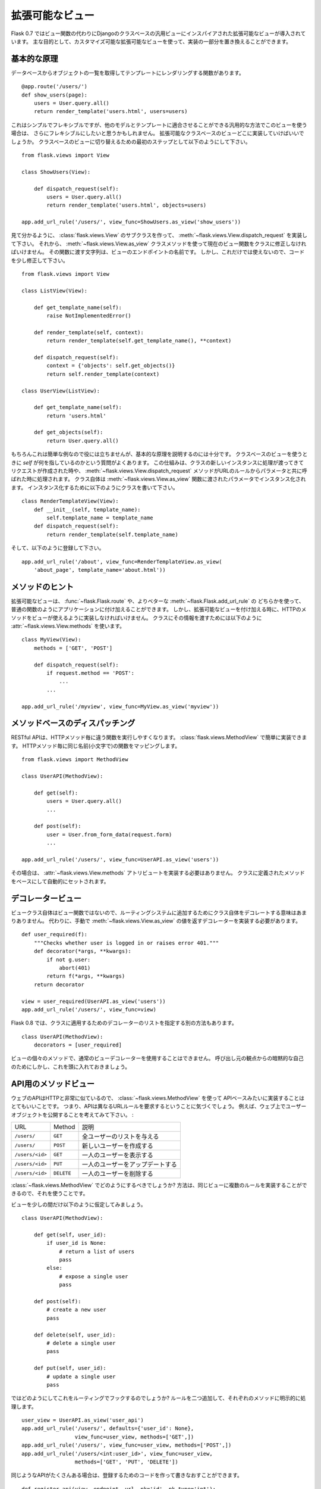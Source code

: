 .. _views:

拡張可能なビュー
==================

.. Pluggable Views
   ===============

.. versionadded:: 0.7

.. Flask 0.7 introduces pluggable views inspired by the generic views from
   Django which are based on classes instead of functions.  The main
   intention is that you can replace parts of the implementations and this
   way have customizable pluggable views.

Flask 0.7 ではビュー関数の代わりにDjangoのクラスベースの汎用ビューにインスパイアされた拡張可能なビューが導入されています。
主な目的として、カスタマイズ可能な拡張可能なビューを使って、実装の一部分を置き換えることができます。

.. Basic Principle
   ---------------

基本的な原理
------------------

.. Consider you have a function that loads a list of objects from the
   database and renders into a template::

データベースからオブジェクトの一覧を取得してテンプレートにレンダリングする関数があります。 ::

    @app.route('/users/')
    def show_users(page):
        users = User.query.all()
        return render_template('users.html', users=users)

.. This is simple and flexible, but if you want to provide this view in a
   generic fashion that can be adapted to other models and templates as well
   you might want more flexibility.  This is where pluggable class-based
   views come into place.  As the first step to convert this into a class
   based view you would do this::

これはシンプルでフレキシブルですが、他のモデルとテンプレートに適合させることができる汎用的な方法でこのビューを使う場合は、
さらにフレキシブルにしたいと思うかもしれません。
拡張可能なクラスベースのビューどこに実装していけばいいでしょうか。
クラスベースのビューに切り替えるための最初のステップとして以下のようにして下さい。 ::

    from flask.views import View

    class ShowUsers(View):

        def dispatch_request(self):
            users = User.query.all()
            return render_template('users.html', objects=users)

    app.add_url_rule('/users/', view_func=ShowUsers.as_view('show_users'))

.. As you can see what you have to do is to create a subclass of
   :class:`flask.views.View` and implement
   :meth:`~flask.views.View.dispatch_request`.  Then we have to convert that
   class into an actual view function by using the
   :meth:`~flask.views.View.as_view` class method.  The string you pass to
   that function is the name of the endpoint that view will then have.  But
   this by itself is not helpful, so let's refactor the code a bit::

見て分かるように、 :class:`flask.views.View` のサブクラスを作って、
:meth:`~flask.views.View.dispatch_request` を実装して下さい。
それから、 :meth:`~flask.views.View.as_view` クラスメソッドを使って現在のビュー関数をクラスに修正しなければいけません。
その関数に渡す文字列は、ビューのエンドポイントの名前です。
しかし、これだけでは使えないので、コードを少し修正して下さい。 ::

    from flask.views import View

    class ListView(View):

        def get_template_name(self):
            raise NotImplementedError()

        def render_template(self, context):
            return render_template(self.get_template_name(), **context)

        def dispatch_request(self):
            context = {'objects': self.get_objects()}
            return self.render_template(context)

    class UserView(ListView):

        def get_template_name(self):
            return 'users.html'

        def get_objects(self):
            return User.query.all()

.. This of course is not that helpful for such a small example, but it's good
   enough to explain the basic principle.  When you have a class-based view
   the question comes up what `self` points to.  The way this works is that
   whenever the request is dispatched a new instance of the class is created
   and the :meth:`~flask.views.View.dispatch_request` method is called with
   the parameters from the URL rule.  The class itself is instantiated with
   the parameters passed to the :meth:`~flask.views.View.as_view` function.
   For instance you can write a class like this::

もちろんこれは簡単な例なので役には立ちませんが、基本的な原理を説明するのには十分です。
クラスベースのビューを使うときに `self` が何を指しているのかという質問がよくあります。
この仕組みは、クラスの新しいインスタンスに処理が渡ってきてリクエストが作成された時や、
:meth:`~flask.views.View.dispatch_request` メソッドがURLのルールからパラメータと共に呼ばれた時に処理されます。
クラス自体は :meth:`~flask.views.View.as_view` 関数に渡されたパラメータでインスタンス化されます。
インスタンス化するために以下のようにクラスを書いて下さい。 ::

    class RenderTemplateView(View):
        def __init__(self, template_name):
            self.template_name = template_name
        def dispatch_request(self):
            return render_template(self.template_name)

.. And then you can register it like this::

そして、以下のように登録して下さい。 ::

    app.add_url_rule('/about', view_func=RenderTemplateView.as_view(
        'about_page', template_name='about.html'))

.. Method Hints
   ------------

メソッドのヒント
-----------------

.. Pluggable views are attached to the application like a regular function by
   either using :func:`~flask.Flask.route` or better
   :meth:`~flask.Flask.add_url_rule`.  That however also means that you would
   have to provide the names of the HTTP methods the view supports when you
   attach this.  In order to move that information to the class you can
   provide a :attr:`~flask.views.View.methods` attribute that has this
   information::

拡張可能なビューは、 :func:`~flask.Flask.route` や、よりベターな :meth:`~flask.Flask.add_url_rule` の
どちらかを使って、普通の関数のようにアプリケーションに付け加えることができます。
しかし、拡張可能なビューを付け加える時に、HTTPのメソッドをビューが使えるように実装しなければいけません。
クラスにその情報を渡すためには以下のように :attr:`~flask.views.View.methods` を使います。 ::

    class MyView(View):
        methods = ['GET', 'POST']

        def dispatch_request(self):
            if request.method == 'POST':
                ...
            ...

    app.add_url_rule('/myview', view_func=MyView.as_view('myview'))

.. Method Based Dispatching
   ------------------------

メソッドベースのディスパッチング
------------------------------------------

.. For RESTful APIs it's especially helpful to execute a different function
   for each HTTP method.  With the :class:`flask.views.MethodView` you can
   easily do that.  Each HTTP method maps to a function with the same name
   (just in lowercase)::

RESTful APIは、HTTPメソッド毎に違う関数を実行しやすくなります。
:class:`flask.views.MethodView` で簡単に実装できます。
HTTPメソッド毎に同じ名前(小文字で)の関数をマッピングします。 ::

    from flask.views import MethodView

    class UserAPI(MethodView):

        def get(self):
            users = User.query.all()
            ...

        def post(self):
            user = User.from_form_data(request.form)
            ...

    app.add_url_rule('/users/', view_func=UserAPI.as_view('users'))

.. That way you also don't have to provide the
   :attr:`~flask.views.View.methods` attribute.  It's automatically set based
   on the methods defined in the class.

その場合は、 :attr:`~flask.views.View.methods` アトリビュートを実装する必要はありません。
クラスに定義されたメソッドをベースにして自動的にセットされます。

.. Decorating Views
   ----------------

デコレータービュー
-------------------

.. Since the view class itself is not the view function that is added to the
   routing system it does not make much sense to decorate the class itself.
   Instead you either have to decorate the return value of
   :meth:`~flask.views.View.as_view` by hand::

ビュークラス自体はビュー関数ではないので、ルーティングシステムに追加するためにクラス自体をデコレートする意味はあまりありません。
代わりに、手動で :meth:`~flask.views.View.as_view` の値を返すデコレーターを実装する必要があります。 ::

    def user_required(f):
        """Checks whether user is logged in or raises error 401."""
        def decorator(*args, **kwargs):
            if not g.user:
                abort(401)
            return f(*args, **kwargs)
        return decorator

    view = user_required(UserAPI.as_view('users'))
    app.add_url_rule('/users/', view_func=view)

.. Starting with Flask 0.8 there is also an alternative way where you can
   specify a list of decorators to apply in the class declaration::

Flask 0.8 では、クラスに適用するためのデコレーターのリストを指定する別の方法もあります。 ::

    class UserAPI(MethodView):
        decorators = [user_required]

.. Due to the implicit self from the caller's perspective you cannot use
   regular view decorators on the individual methods of the view however,
   keep this in mind.

ビューの個々のメソッドで、通常のビューデコレーターを使用することはできません。
呼び出し元の観点からの暗黙的な自己のためにしかし、これを頭に入れておきましょう。

.. Method Views for APIs
   ---------------------

API用のメソッドビュー
------------------------

.. Web APIs are often working very closely with HTTP verbs so it makes a lot
   of sense to implement such an API based on the
   :class:`~flask.views.MethodView`.  That said, you will notice that the API
   will require different URL rules that go to the same method view most of
   the time.  For instance consider that you are exposing a user object on
   the web:

ウェブのAPIはHTTPと非常に似ているので、 :class:`~flask.views.MethodView` を使って
APIベースみたいに実装することはとてもいいことです。
つまり、APIは異なるURLルールを要求するということに気づくでしょう。
例えば、ウェブ上でユーザーオブジェクトを公開することを考えてみて下さい。 :

.. =============== =============== ======================================
   URL             Method          Description
   --------------- --------------- --------------------------------------
   ``/users/``     ``GET``         Gives a list of all users
   ``/users/``     ``POST``        Creates a new user
   ``/users/<id>`` ``GET``         Shows a single user
   ``/users/<id>`` ``PUT``         Updates a single user
   ``/users/<id>`` ``DELETE``      Deletes a single user
   =============== =============== ======================================

=============== =============== ======================================
URL             Method          説明
--------------- --------------- --------------------------------------
``/users/``     ``GET``         全ユーザーのリストを与える
``/users/``     ``POST``        新しいユーザーを作成する
``/users/<id>`` ``GET``         一人のユーザーを表示する
``/users/<id>`` ``PUT``         一人のユーザーをアップデートする
``/users/<id>`` ``DELETE``      一人のユーザーを削除する
=============== =============== ======================================

.. So how would you go about doing that with the
   :class:`~flask.views.MethodView`?  The trick is to take advantage of the
   fact that you can provide multiple rules to the same view.

:class:`~flask.views.MethodView` でどのようにするべきでしょうか?
方法は、同じビューに複数のルールを実装することができるので、それを使うことです。

.. Let's assume for the moment the view would look like this::

ビューを少しの間だけ以下のように仮定してみましょう。 ::

    class UserAPI(MethodView):

        def get(self, user_id):
            if user_id is None:
                # return a list of users
                pass
            else:
                # expose a single user
                pass

        def post(self):
            # create a new user
            pass

        def delete(self, user_id):
            # delete a single user
            pass

        def put(self, user_id):
            # update a single user
            pass

.. So how do we hook this up with the routing system?  By adding two rules
   and explicitly mentioning the methods for each::

ではどのようにしてこれをルーティングでフックするのでしょうか?
ルールを二つ追加して、それぞれのメソッドに明示的に処理します。 ::

    user_view = UserAPI.as_view('user_api')
    app.add_url_rule('/users/', defaults={'user_id': None},
                     view_func=user_view, methods=['GET',])
    app.add_url_rule('/users/', view_func=user_view, methods=['POST',])
    app.add_url_rule('/users/<int:user_id>', view_func=user_view,
                     methods=['GET', 'PUT', 'DELETE'])

.. If you have a lot of APIs that look similar you can refactor that
   registration code::

同じようなAPIがたくさんある場合は、登録するためのコードを作って書きなおすことができます。 ::

    def register_api(view, endpoint, url, pk='id', pk_type='int'):
        view_func = view.as_view(endpoint)
        app.add_url_rule(url, defaults={pk: None},
                         view_func=view_func, methods=['GET',])
        app.add_url_rule(url, view_func=view_func, methods=['POST',])
        app.add_url_rule('%s<%s:%s>' % (url, pk_type, pk), view_func=view_func,
                         methods=['GET', 'PUT', 'DELETE'])

    register_api(UserAPI, 'user_api', '/users/', pk='user_id')
